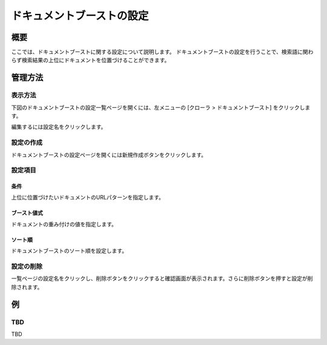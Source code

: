 ==========================
ドキュメントブーストの設定
==========================

概要
====

.. TODO import from fess9 docs
.. 概要、設定項目
ここでは、ドキュメントブーストに関する設定について説明します。 ドキュメントブーストの設定を行うことで、検索語に関わらず検索結果の上位にドキュメントを位置づけることができます。

管理方法
========

表示方法
--------

下図のドキュメントブーストの設定一覧ページを開くには、左メニューの [クローラ > ドキュメントブースト] をクリックします。

|image0|

編集するには設定名をクリックします。

設定の作成
----------

ドキュメントブーストの設定ページを開くには新規作成ボタンをクリックします。

|image1|

設定項目
--------

条件
::::

上位に位置づけたいドキュメントのURLパターンを指定します。

ブースト値式
::::::::::::

ドキュメントの重み付けの値を指定します。

ソート順
::::::::

ドキュメントブーストのソート順を設定します。

設定の削除
----------

一覧ページの設定名をクリックし、削除ボタンをクリックすると確認画面が表示されます。さらに削除ボタンを押すと設定が削除されます。

例
==

TBD
--------------------------

TBD

.. |image0| image:: ../../../resources/images/en/10.0/admin/boostdoc-1.png
.. |image1| image:: ../../../resources/images/en/10.0/admin/boostdoc-2.png

